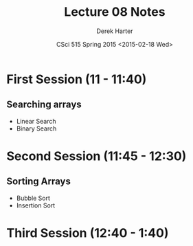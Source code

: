 #+TITLE:     Lecture 08 Notes
#+AUTHOR:    Derek Harter
#+EMAIL:     derek@harter.pro
#+DATE:      CSci 515 Spring 2015 <2015-02-18 Wed>
#+DESCRIPTION: Lecture 08 Notes.
#+OPTIONS:   H:4 num:t toc:nil
#+OPTIONS:   TeX:t LaTeX:t skip:nil d:nil todo:nil pri:nil tags:not-in-toc

* First Session (11 - 11:40)
** Searching arrays
- Linear Search
- Binary Search

* Second Session (11:45 - 12:30)
** Sorting Arrays
- Bubble Sort
- Insertion Sort

* Third Session (12:40 - 1:40)



